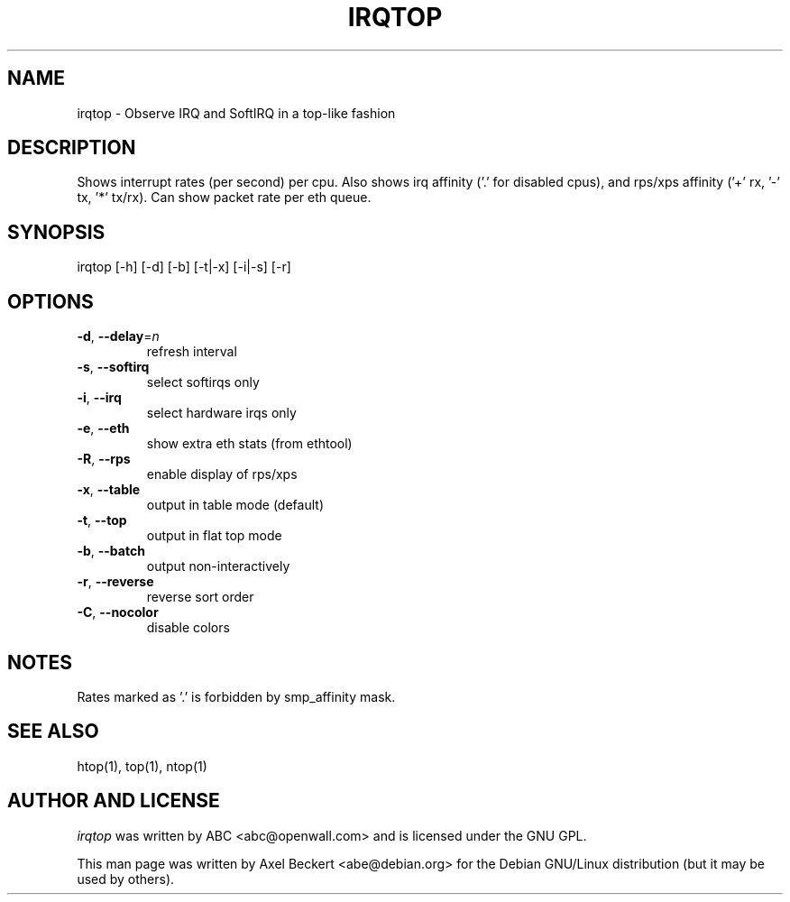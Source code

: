 .TH IRQTOP "1" "March 2018" "irqtop" "User Commands"
.SH NAME
irqtop - Observe IRQ and SoftIRQ in a top-like fashion
.SH DESCRIPTION
Shows interrupt rates (per second) per cpu.
Also shows irq affinity ('.' for disabled cpus),
and rps/xps affinity ('+' rx, '\-' tx, '*' tx/rx).
Can show packet rate per eth queue.
.SH SYNOPSIS
irqtop [\-h] [\-d] [\-b] [\-t|\-x] [\-i|\-s] [\-r]
.SH OPTIONS
.TP
\fB\-d\fR, \fB\-\-delay\fR=\fI\,n\/\fR
refresh interval
.TP
\fB\-s\fR, \fB\-\-softirq\fR
select softirqs only
.TP
\fB\-i\fR, \fB\-\-irq\fR
select hardware irqs only
.TP
\fB\-e\fR, \fB\-\-eth\fR
show extra eth stats (from ethtool)
.TP
\fB\-R\fR, \fB\-\-rps\fR
enable display of rps/xps
.TP
\fB\-x\fR, \fB\-\-table\fR
output in table mode (default)
.TP
\fB\-t\fR, \fB\-\-top\fR
output in flat top mode
.TP
\fB\-b\fR, \fB\-\-batch\fR
output non\-interactively
.TP
\fB\-r\fR, \fB\-\-reverse\fR
reverse sort order
.TP
\fB\-C\fR, \fB\-\-nocolor\fR
disable colors
.SH NOTES
Rates marked as '.' is forbidden by smp_affinity mask.
.SH SEE ALSO
htop(1), top(1), ntop(1)
.SH AUTHOR AND LICENSE
\fIirqtop\fR was written by ABC <abc@openwall.com> and is licensed
under the GNU GPL.
.PP
This man page was written by Axel Beckert <abe@debian.org> for the
Debian GNU/Linux distribution (but it may be used by others).
